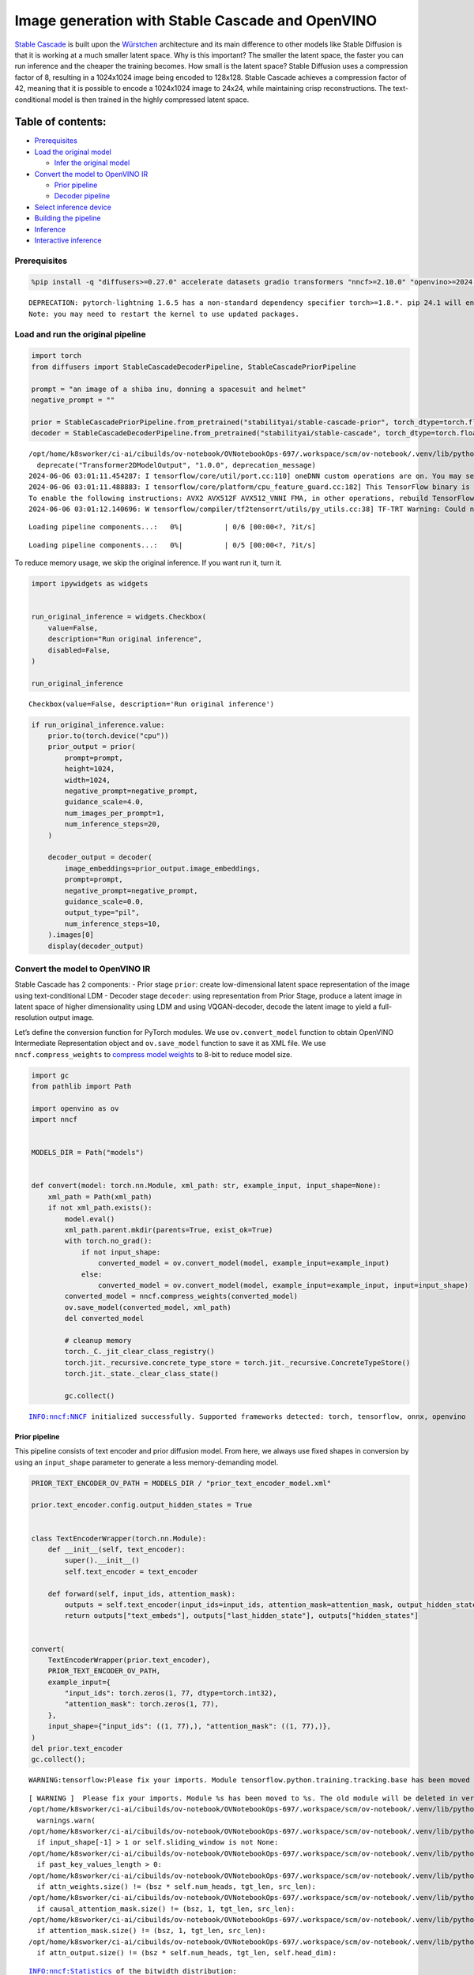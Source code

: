 Image generation with Stable Cascade and OpenVINO
=================================================

`Stable Cascade <https://huggingface.co/stabilityai/stable-cascade>`__
is built upon the
`Würstchen <https://openreview.net/forum?id=gU58d5QeGv>`__ architecture
and its main difference to other models like Stable Diffusion is that it
is working at a much smaller latent space. Why is this important? The
smaller the latent space, the faster you can run inference and the
cheaper the training becomes. How small is the latent space? Stable
Diffusion uses a compression factor of 8, resulting in a 1024x1024 image
being encoded to 128x128. Stable Cascade achieves a compression factor
of 42, meaning that it is possible to encode a 1024x1024 image to 24x24,
while maintaining crisp reconstructions. The text-conditional model is
then trained in the highly compressed latent space.

Table of contents:
^^^^^^^^^^^^^^^^^^

-  `Prerequisites <#prerequisites>`__
-  `Load the original model <#load-the-original-model>`__

   -  `Infer the original model <#infer-the-original-model>`__

-  `Convert the model to OpenVINO
   IR <#convert-the-model-to-openvino-ir>`__

   -  `Prior pipeline <#prior-pipeline>`__
   -  `Decoder pipeline <#decoder-pipeline>`__

-  `Select inference device <#select-inference-device>`__
-  `Building the pipeline <#building-the-pipeline>`__
-  `Inference <#inference>`__
-  `Interactive inference <#interactive-inference>`__

Prerequisites
-------------



.. code:: ipython3

    %pip install -q "diffusers>=0.27.0" accelerate datasets gradio transformers "nncf>=2.10.0" "openvino>=2024.1.0" "torch>=2.1" --extra-index-url https://download.pytorch.org/whl/cpu


.. parsed-literal::

    DEPRECATION: pytorch-lightning 1.6.5 has a non-standard dependency specifier torch>=1.8.*. pip 24.1 will enforce this behaviour change. A possible replacement is to upgrade to a newer version of pytorch-lightning or contact the author to suggest that they release a version with a conforming dependency specifiers. Discussion can be found at https://github.com/pypa/pip/issues/12063
    Note: you may need to restart the kernel to use updated packages.


Load and run the original pipeline
----------------------------------



.. code:: ipython3

    import torch
    from diffusers import StableCascadeDecoderPipeline, StableCascadePriorPipeline
    
    prompt = "an image of a shiba inu, donning a spacesuit and helmet"
    negative_prompt = ""
    
    prior = StableCascadePriorPipeline.from_pretrained("stabilityai/stable-cascade-prior", torch_dtype=torch.float32)
    decoder = StableCascadeDecoderPipeline.from_pretrained("stabilityai/stable-cascade", torch_dtype=torch.float32)


.. parsed-literal::

    /opt/home/k8sworker/ci-ai/cibuilds/ov-notebook/OVNotebookOps-697/.workspace/scm/ov-notebook/.venv/lib/python3.8/site-packages/diffusers/models/transformers/transformer_2d.py:34: FutureWarning: `Transformer2DModelOutput` is deprecated and will be removed in version 1.0.0. Importing `Transformer2DModelOutput` from `diffusers.models.transformer_2d` is deprecated and this will be removed in a future version. Please use `from diffusers.models.modeling_outputs import Transformer2DModelOutput`, instead.
      deprecate("Transformer2DModelOutput", "1.0.0", deprecation_message)
    2024-06-06 03:01:11.454287: I tensorflow/core/util/port.cc:110] oneDNN custom operations are on. You may see slightly different numerical results due to floating-point round-off errors from different computation orders. To turn them off, set the environment variable `TF_ENABLE_ONEDNN_OPTS=0`.
    2024-06-06 03:01:11.488883: I tensorflow/core/platform/cpu_feature_guard.cc:182] This TensorFlow binary is optimized to use available CPU instructions in performance-critical operations.
    To enable the following instructions: AVX2 AVX512F AVX512_VNNI FMA, in other operations, rebuild TensorFlow with the appropriate compiler flags.
    2024-06-06 03:01:12.140696: W tensorflow/compiler/tf2tensorrt/utils/py_utils.cc:38] TF-TRT Warning: Could not find TensorRT



.. parsed-literal::

    Loading pipeline components...:   0%|          | 0/6 [00:00<?, ?it/s]



.. parsed-literal::

    Loading pipeline components...:   0%|          | 0/5 [00:00<?, ?it/s]


To reduce memory usage, we skip the original inference. If you want run
it, turn it.

.. code:: ipython3

    import ipywidgets as widgets
    
    
    run_original_inference = widgets.Checkbox(
        value=False,
        description="Run original inference",
        disabled=False,
    )
    
    run_original_inference




.. parsed-literal::

    Checkbox(value=False, description='Run original inference')



.. code:: ipython3

    if run_original_inference.value:
        prior.to(torch.device("cpu"))
        prior_output = prior(
            prompt=prompt,
            height=1024,
            width=1024,
            negative_prompt=negative_prompt,
            guidance_scale=4.0,
            num_images_per_prompt=1,
            num_inference_steps=20,
        )
    
        decoder_output = decoder(
            image_embeddings=prior_output.image_embeddings,
            prompt=prompt,
            negative_prompt=negative_prompt,
            guidance_scale=0.0,
            output_type="pil",
            num_inference_steps=10,
        ).images[0]
        display(decoder_output)

Convert the model to OpenVINO IR
--------------------------------



Stable Cascade has 2 components: - Prior stage ``prior``: create
low-dimensional latent space representation of the image using
text-conditional LDM - Decoder stage ``decoder``: using representation
from Prior Stage, produce a latent image in latent space of higher
dimensionality using LDM and using VQGAN-decoder, decode the latent
image to yield a full-resolution output image.

Let’s define the conversion function for PyTorch modules. We use
``ov.convert_model`` function to obtain OpenVINO Intermediate
Representation object and ``ov.save_model`` function to save it as XML
file. We use ``nncf.compress_weights`` to `compress model
weights <https://docs.openvino.ai/2024/openvino-workflow/model-optimization-guide/weight-compression.html#compress-model-weights>`__
to 8-bit to reduce model size.

.. code:: ipython3

    import gc
    from pathlib import Path
    
    import openvino as ov
    import nncf
    
    
    MODELS_DIR = Path("models")
    
    
    def convert(model: torch.nn.Module, xml_path: str, example_input, input_shape=None):
        xml_path = Path(xml_path)
        if not xml_path.exists():
            model.eval()
            xml_path.parent.mkdir(parents=True, exist_ok=True)
            with torch.no_grad():
                if not input_shape:
                    converted_model = ov.convert_model(model, example_input=example_input)
                else:
                    converted_model = ov.convert_model(model, example_input=example_input, input=input_shape)
            converted_model = nncf.compress_weights(converted_model)
            ov.save_model(converted_model, xml_path)
            del converted_model
    
            # cleanup memory
            torch._C._jit_clear_class_registry()
            torch.jit._recursive.concrete_type_store = torch.jit._recursive.ConcreteTypeStore()
            torch.jit._state._clear_class_state()
    
            gc.collect()


.. parsed-literal::

    INFO:nncf:NNCF initialized successfully. Supported frameworks detected: torch, tensorflow, onnx, openvino


Prior pipeline
~~~~~~~~~~~~~~



This pipeline consists of text encoder and prior diffusion model. From
here, we always use fixed shapes in conversion by using an
``input_shape`` parameter to generate a less memory-demanding model.

.. code:: ipython3

    PRIOR_TEXT_ENCODER_OV_PATH = MODELS_DIR / "prior_text_encoder_model.xml"
    
    prior.text_encoder.config.output_hidden_states = True
    
    
    class TextEncoderWrapper(torch.nn.Module):
        def __init__(self, text_encoder):
            super().__init__()
            self.text_encoder = text_encoder
    
        def forward(self, input_ids, attention_mask):
            outputs = self.text_encoder(input_ids=input_ids, attention_mask=attention_mask, output_hidden_states=True)
            return outputs["text_embeds"], outputs["last_hidden_state"], outputs["hidden_states"]
    
    
    convert(
        TextEncoderWrapper(prior.text_encoder),
        PRIOR_TEXT_ENCODER_OV_PATH,
        example_input={
            "input_ids": torch.zeros(1, 77, dtype=torch.int32),
            "attention_mask": torch.zeros(1, 77),
        },
        input_shape={"input_ids": ((1, 77),), "attention_mask": ((1, 77),)},
    )
    del prior.text_encoder
    gc.collect();


.. parsed-literal::

    WARNING:tensorflow:Please fix your imports. Module tensorflow.python.training.tracking.base has been moved to tensorflow.python.trackable.base. The old module will be deleted in version 2.11.


.. parsed-literal::

    [ WARNING ]  Please fix your imports. Module %s has been moved to %s. The old module will be deleted in version %s.
    /opt/home/k8sworker/ci-ai/cibuilds/ov-notebook/OVNotebookOps-697/.workspace/scm/ov-notebook/.venv/lib/python3.8/site-packages/transformers/modeling_utils.py:4481: FutureWarning: `_is_quantized_training_enabled` is going to be deprecated in transformers 4.39.0. Please use `model.hf_quantizer.is_trainable` instead
      warnings.warn(
    /opt/home/k8sworker/ci-ai/cibuilds/ov-notebook/OVNotebookOps-697/.workspace/scm/ov-notebook/.venv/lib/python3.8/site-packages/transformers/modeling_attn_mask_utils.py:86: TracerWarning: Converting a tensor to a Python boolean might cause the trace to be incorrect. We can't record the data flow of Python values, so this value will be treated as a constant in the future. This means that the trace might not generalize to other inputs!
      if input_shape[-1] > 1 or self.sliding_window is not None:
    /opt/home/k8sworker/ci-ai/cibuilds/ov-notebook/OVNotebookOps-697/.workspace/scm/ov-notebook/.venv/lib/python3.8/site-packages/transformers/modeling_attn_mask_utils.py:162: TracerWarning: Converting a tensor to a Python boolean might cause the trace to be incorrect. We can't record the data flow of Python values, so this value will be treated as a constant in the future. This means that the trace might not generalize to other inputs!
      if past_key_values_length > 0:
    /opt/home/k8sworker/ci-ai/cibuilds/ov-notebook/OVNotebookOps-697/.workspace/scm/ov-notebook/.venv/lib/python3.8/site-packages/transformers/models/clip/modeling_clip.py:276: TracerWarning: Converting a tensor to a Python boolean might cause the trace to be incorrect. We can't record the data flow of Python values, so this value will be treated as a constant in the future. This means that the trace might not generalize to other inputs!
      if attn_weights.size() != (bsz * self.num_heads, tgt_len, src_len):
    /opt/home/k8sworker/ci-ai/cibuilds/ov-notebook/OVNotebookOps-697/.workspace/scm/ov-notebook/.venv/lib/python3.8/site-packages/transformers/models/clip/modeling_clip.py:284: TracerWarning: Converting a tensor to a Python boolean might cause the trace to be incorrect. We can't record the data flow of Python values, so this value will be treated as a constant in the future. This means that the trace might not generalize to other inputs!
      if causal_attention_mask.size() != (bsz, 1, tgt_len, src_len):
    /opt/home/k8sworker/ci-ai/cibuilds/ov-notebook/OVNotebookOps-697/.workspace/scm/ov-notebook/.venv/lib/python3.8/site-packages/transformers/models/clip/modeling_clip.py:293: TracerWarning: Converting a tensor to a Python boolean might cause the trace to be incorrect. We can't record the data flow of Python values, so this value will be treated as a constant in the future. This means that the trace might not generalize to other inputs!
      if attention_mask.size() != (bsz, 1, tgt_len, src_len):
    /opt/home/k8sworker/ci-ai/cibuilds/ov-notebook/OVNotebookOps-697/.workspace/scm/ov-notebook/.venv/lib/python3.8/site-packages/transformers/models/clip/modeling_clip.py:316: TracerWarning: Converting a tensor to a Python boolean might cause the trace to be incorrect. We can't record the data flow of Python values, so this value will be treated as a constant in the future. This means that the trace might not generalize to other inputs!
      if attn_output.size() != (bsz * self.num_heads, tgt_len, self.head_dim):


.. parsed-literal::

    INFO:nncf:Statistics of the bitwidth distribution:
    ┍━━━━━━━━━━━━━━━━┯━━━━━━━━━━━━━━━━━━━━━━━━━━━━━┯━━━━━━━━━━━━━━━━━━━━━━━━━━━━━━━━━━━━━━━━┑
    │   Num bits (N) │ % all parameters (layers)   │ % ratio-defining parameters (layers)   │
    ┝━━━━━━━━━━━━━━━━┿━━━━━━━━━━━━━━━━━━━━━━━━━━━━━┿━━━━━━━━━━━━━━━━━━━━━━━━━━━━━━━━━━━━━━━━┥
    │              8 │ 100% (194 / 194)            │ 100% (194 / 194)                       │
    ┕━━━━━━━━━━━━━━━━┷━━━━━━━━━━━━━━━━━━━━━━━━━━━━━┷━━━━━━━━━━━━━━━━━━━━━━━━━━━━━━━━━━━━━━━━┙



.. parsed-literal::

    Output()



.. raw:: html

    <pre style="white-space:pre;overflow-x:auto;line-height:normal;font-family:Menlo,'DejaVu Sans Mono',consolas,'Courier New',monospace"></pre>




.. raw:: html

    <pre style="white-space:pre;overflow-x:auto;line-height:normal;font-family:Menlo,'DejaVu Sans Mono',consolas,'Courier New',monospace">
    </pre>



.. code:: ipython3

    PRIOR_PRIOR_MODEL_OV_PATH = MODELS_DIR / "prior_prior_model.xml"
    
    convert(
        prior.prior,
        PRIOR_PRIOR_MODEL_OV_PATH,
        example_input={
            "sample": torch.zeros(2, 16, 24, 24),
            "timestep_ratio": torch.ones(2),
            "clip_text_pooled": torch.zeros(2, 1, 1280),
            "clip_text": torch.zeros(2, 77, 1280),
            "clip_img": torch.zeros(2, 1, 768),
        },
        input_shape=[((-1, 16, 24, 24),), ((-1),), ((-1, 1, 1280),), ((-1, 77, 1280),), (-1, 1, 768)],
    )
    del prior.prior
    gc.collect();


.. parsed-literal::

    /opt/home/k8sworker/ci-ai/cibuilds/ov-notebook/OVNotebookOps-697/.workspace/scm/ov-notebook/.venv/lib/python3.8/site-packages/diffusers/models/unets/unet_stable_cascade.py:550: TracerWarning: Converting a tensor to a Python boolean might cause the trace to be incorrect. We can't record the data flow of Python values, so this value will be treated as a constant in the future. This means that the trace might not generalize to other inputs!
      if skip is not None and (x.size(-1) != skip.size(-1) or x.size(-2) != skip.size(-2)):


.. parsed-literal::

    INFO:nncf:Statistics of the bitwidth distribution:
    ┍━━━━━━━━━━━━━━━━┯━━━━━━━━━━━━━━━━━━━━━━━━━━━━━┯━━━━━━━━━━━━━━━━━━━━━━━━━━━━━━━━━━━━━━━━┑
    │   Num bits (N) │ % all parameters (layers)   │ % ratio-defining parameters (layers)   │
    ┝━━━━━━━━━━━━━━━━┿━━━━━━━━━━━━━━━━━━━━━━━━━━━━━┿━━━━━━━━━━━━━━━━━━━━━━━━━━━━━━━━━━━━━━━━┥
    │              8 │ 100% (711 / 711)            │ 100% (711 / 711)                       │
    ┕━━━━━━━━━━━━━━━━┷━━━━━━━━━━━━━━━━━━━━━━━━━━━━━┷━━━━━━━━━━━━━━━━━━━━━━━━━━━━━━━━━━━━━━━━┙



.. parsed-literal::

    Output()



.. raw:: html

    <pre style="white-space:pre;overflow-x:auto;line-height:normal;font-family:Menlo,'DejaVu Sans Mono',consolas,'Courier New',monospace"></pre>




.. raw:: html

    <pre style="white-space:pre;overflow-x:auto;line-height:normal;font-family:Menlo,'DejaVu Sans Mono',consolas,'Courier New',monospace">
    </pre>



Decoder pipeline
~~~~~~~~~~~~~~~~



Decoder pipeline consists of 3 parts: decoder, text encoder and VQGAN.

.. code:: ipython3

    DECODER_TEXT_ENCODER_MODEL_OV_PATH = MODELS_DIR / "decoder_text_encoder_model.xml"
    
    convert(
        TextEncoderWrapper(decoder.text_encoder),
        DECODER_TEXT_ENCODER_MODEL_OV_PATH,
        example_input={
            "input_ids": torch.zeros(1, 77, dtype=torch.int32),
            "attention_mask": torch.zeros(1, 77),
        },
        input_shape={"input_ids": ((1, 77),), "attention_mask": ((1, 77),)},
    )
    
    del decoder.text_encoder
    gc.collect();


.. parsed-literal::

    INFO:nncf:Statistics of the bitwidth distribution:
    ┍━━━━━━━━━━━━━━━━┯━━━━━━━━━━━━━━━━━━━━━━━━━━━━━┯━━━━━━━━━━━━━━━━━━━━━━━━━━━━━━━━━━━━━━━━┑
    │   Num bits (N) │ % all parameters (layers)   │ % ratio-defining parameters (layers)   │
    ┝━━━━━━━━━━━━━━━━┿━━━━━━━━━━━━━━━━━━━━━━━━━━━━━┿━━━━━━━━━━━━━━━━━━━━━━━━━━━━━━━━━━━━━━━━┥
    │              8 │ 100% (194 / 194)            │ 100% (194 / 194)                       │
    ┕━━━━━━━━━━━━━━━━┷━━━━━━━━━━━━━━━━━━━━━━━━━━━━━┷━━━━━━━━━━━━━━━━━━━━━━━━━━━━━━━━━━━━━━━━┙



.. parsed-literal::

    Output()



.. raw:: html

    <pre style="white-space:pre;overflow-x:auto;line-height:normal;font-family:Menlo,'DejaVu Sans Mono',consolas,'Courier New',monospace"></pre>




.. raw:: html

    <pre style="white-space:pre;overflow-x:auto;line-height:normal;font-family:Menlo,'DejaVu Sans Mono',consolas,'Courier New',monospace">
    </pre>



.. code:: ipython3

    DECODER_DECODER_MODEL_OV_PATH = MODELS_DIR / "decoder_decoder_model.xml"
    
    convert(
        decoder.decoder,
        DECODER_DECODER_MODEL_OV_PATH,
        example_input={
            "sample": torch.zeros(1, 4, 256, 256),
            "timestep_ratio": torch.ones(1),
            "clip_text_pooled": torch.zeros(1, 1, 1280),
            "effnet": torch.zeros(1, 16, 24, 24),
        },
        input_shape=[((-1, 4, 256, 256),), ((-1),), ((-1, 1, 1280),), ((-1, 16, 24, 24),)],
    )
    del decoder.decoder
    gc.collect();


.. parsed-literal::

    INFO:nncf:Statistics of the bitwidth distribution:
    ┍━━━━━━━━━━━━━━━━┯━━━━━━━━━━━━━━━━━━━━━━━━━━━━━┯━━━━━━━━━━━━━━━━━━━━━━━━━━━━━━━━━━━━━━━━┑
    │   Num bits (N) │ % all parameters (layers)   │ % ratio-defining parameters (layers)   │
    ┝━━━━━━━━━━━━━━━━┿━━━━━━━━━━━━━━━━━━━━━━━━━━━━━┿━━━━━━━━━━━━━━━━━━━━━━━━━━━━━━━━━━━━━━━━┥
    │              8 │ 100% (855 / 855)            │ 100% (855 / 855)                       │
    ┕━━━━━━━━━━━━━━━━┷━━━━━━━━━━━━━━━━━━━━━━━━━━━━━┷━━━━━━━━━━━━━━━━━━━━━━━━━━━━━━━━━━━━━━━━┙



.. parsed-literal::

    Output()



.. raw:: html

    <pre style="white-space:pre;overflow-x:auto;line-height:normal;font-family:Menlo,'DejaVu Sans Mono',consolas,'Courier New',monospace"></pre>




.. raw:: html

    <pre style="white-space:pre;overflow-x:auto;line-height:normal;font-family:Menlo,'DejaVu Sans Mono',consolas,'Courier New',monospace">
    </pre>



.. code:: ipython3

    VQGAN_PATH = MODELS_DIR / "vqgan_model.xml"
    
    
    class VqganDecoderWrapper(torch.nn.Module):
        def __init__(self, vqgan):
            super().__init__()
            self.vqgan = vqgan
    
        def forward(self, h):
            return self.vqgan.decode(h)
    
    
    convert(
        VqganDecoderWrapper(decoder.vqgan),
        VQGAN_PATH,
        example_input=torch.zeros(1, 4, 256, 256),
        input_shape=(1, 4, 256, 256),
    )
    del decoder.vqgan
    gc.collect();


.. parsed-literal::

    INFO:nncf:Statistics of the bitwidth distribution:
    ┍━━━━━━━━━━━━━━━━┯━━━━━━━━━━━━━━━━━━━━━━━━━━━━━┯━━━━━━━━━━━━━━━━━━━━━━━━━━━━━━━━━━━━━━━━┑
    │   Num bits (N) │ % all parameters (layers)   │ % ratio-defining parameters (layers)   │
    ┝━━━━━━━━━━━━━━━━┿━━━━━━━━━━━━━━━━━━━━━━━━━━━━━┿━━━━━━━━━━━━━━━━━━━━━━━━━━━━━━━━━━━━━━━━┥
    │              8 │ 100% (42 / 42)              │ 100% (42 / 42)                         │
    ┕━━━━━━━━━━━━━━━━┷━━━━━━━━━━━━━━━━━━━━━━━━━━━━━┷━━━━━━━━━━━━━━━━━━━━━━━━━━━━━━━━━━━━━━━━┙



.. parsed-literal::

    Output()



.. raw:: html

    <pre style="white-space:pre;overflow-x:auto;line-height:normal;font-family:Menlo,'DejaVu Sans Mono',consolas,'Courier New',monospace"></pre>




.. raw:: html

    <pre style="white-space:pre;overflow-x:auto;line-height:normal;font-family:Menlo,'DejaVu Sans Mono',consolas,'Courier New',monospace">
    </pre>



Select inference device
-----------------------



Select device from dropdown list for running inference using OpenVINO.

.. code:: ipython3

    core = ov.Core()
    device = widgets.Dropdown(
        options=core.available_devices + ["AUTO"],
        value="AUTO",
        description="Device:",
        disabled=False,
    )
    
    device




.. parsed-literal::

    Dropdown(description='Device:', index=1, options=('CPU', 'AUTO'), value='AUTO')



Building the pipeline
---------------------



Let’s create callable wrapper classes for compiled models to allow
interaction with original pipelines. Note that all of wrapper classes
return ``torch.Tensor``\ s instead of ``np.array``\ s.

.. code:: ipython3

    from collections import namedtuple
    
    
    BaseModelOutputWithPooling = namedtuple("BaseModelOutputWithPooling", ["text_embeds", "last_hidden_state", "hidden_states"])
    
    
    class TextEncoderWrapper:
        dtype = torch.float32  # accessed in the original workflow
    
        def __init__(self, text_encoder_path, device):
            self.text_encoder = core.compile_model(text_encoder_path, device.value)
    
        def __call__(self, input_ids, attention_mask, output_hidden_states=True):
            output = self.text_encoder({"input_ids": input_ids, "attention_mask": attention_mask})
            text_embeds = output[0]
            last_hidden_state = output[1]
            hidden_states = list(output.values())[1:]
            return BaseModelOutputWithPooling(torch.from_numpy(text_embeds), torch.from_numpy(last_hidden_state), [torch.from_numpy(hs) for hs in hidden_states])

.. code:: ipython3

    class PriorPriorWrapper:
        def __init__(self, prior_path, device):
            self.prior = core.compile_model(prior_path, device.value)
            self.config = namedtuple("PriorWrapperConfig", ["clip_image_in_channels", "in_channels"])(768, 16)  # accessed in the original workflow
            self.parameters = lambda: (torch.zeros(i, dtype=torch.float32) for i in range(1))  # accessed in the original workflow
    
        def __call__(self, sample, timestep_ratio, clip_text_pooled, clip_text=None, clip_img=None, **kwargs):
            inputs = {
                "sample": sample,
                "timestep_ratio": timestep_ratio,
                "clip_text_pooled": clip_text_pooled,
                "clip_text": clip_text,
                "clip_img": clip_img,
            }
            output = self.prior(inputs)
            return [torch.from_numpy(output[0])]

.. code:: ipython3

    class DecoderWrapper:
        dtype = torch.float32  # accessed in the original workflow
    
        def __init__(self, decoder_path, device):
            self.decoder = core.compile_model(decoder_path, device.value)
    
        def __call__(self, sample, timestep_ratio, clip_text_pooled, effnet, **kwargs):
            inputs = {"sample": sample, "timestep_ratio": timestep_ratio, "clip_text_pooled": clip_text_pooled, "effnet": effnet}
            output = self.decoder(inputs)
            return [torch.from_numpy(output[0])]

.. code:: ipython3

    VqganOutput = namedtuple("VqganOutput", "sample")
    
    
    class VqganWrapper:
        config = namedtuple("VqganWrapperConfig", "scale_factor")(0.3764)  # accessed in the original workflow
    
        def __init__(self, vqgan_path, device):
            self.vqgan = core.compile_model(vqgan_path, device.value)
    
        def decode(self, h):
            output = self.vqgan(h)[0]
            output = torch.tensor(output)
            return VqganOutput(output)

And insert wrappers instances in the pipeline:

.. code:: ipython3

    prior.text_encoder = TextEncoderWrapper(PRIOR_TEXT_ENCODER_OV_PATH, device)
    prior.prior = PriorPriorWrapper(PRIOR_PRIOR_MODEL_OV_PATH, device)
    decoder.decoder = DecoderWrapper(DECODER_DECODER_MODEL_OV_PATH, device)
    decoder.text_encoder = TextEncoderWrapper(DECODER_TEXT_ENCODER_MODEL_OV_PATH, device)
    decoder.vqgan = VqganWrapper(VQGAN_PATH, device)

Inference
---------



.. code:: ipython3

    prior_output = prior(
        prompt=prompt,
        height=1024,
        width=1024,
        negative_prompt=negative_prompt,
        guidance_scale=4.0,
        num_images_per_prompt=1,
        num_inference_steps=20,
    )
    
    decoder_output = decoder(
        image_embeddings=prior_output.image_embeddings,
        prompt=prompt,
        negative_prompt=negative_prompt,
        guidance_scale=0.0,
        output_type="pil",
        num_inference_steps=10,
    ).images[0]
    display(decoder_output)



.. parsed-literal::

      0%|          | 0/20 [00:00<?, ?it/s]



.. parsed-literal::

      0%|          | 0/10 [00:00<?, ?it/s]



.. image:: stable-cascade-image-generation-with-output_files/stable-cascade-image-generation-with-output_29_2.png


Interactive inference
---------------------



.. code:: ipython3

    def generate(prompt, negative_prompt, prior_guidance_scale, decoder_guidance_scale, seed):
        generator = torch.Generator().manual_seed(seed)
        prior_output = prior(
            prompt=prompt,
            height=1024,
            width=1024,
            negative_prompt=negative_prompt,
            guidance_scale=prior_guidance_scale,
            num_images_per_prompt=1,
            num_inference_steps=20,
            generator=generator,
        )
    
        decoder_output = decoder(
            image_embeddings=prior_output.image_embeddings,
            prompt=prompt,
            negative_prompt=negative_prompt,
            guidance_scale=decoder_guidance_scale,
            output_type="pil",
            num_inference_steps=10,
            generator=generator,
        ).images[0]
    
        return decoder_output

.. code:: ipython3

    import gradio as gr
    import numpy as np
    
    
    demo = gr.Interface(
        generate,
        [
            gr.Textbox(label="Prompt"),
            gr.Textbox(label="Negative prompt"),
            gr.Slider(
                0,
                20,
                step=1,
                label="Prior guidance scale",
                info="Higher guidance scale encourages to generate images that are closely "
                "linked to the text `prompt`, usually at the expense of lower image quality. Applies to the prior pipeline",
            ),
            gr.Slider(
                0,
                20,
                step=1,
                label="Decoder guidance scale",
                info="Higher guidance scale encourages to generate images that are closely "
                "linked to the text `prompt`, usually at the expense of lower image quality. Applies to the decoder pipeline",
            ),
            gr.Slider(0, np.iinfo(np.int32).max, label="Seed", step=1),
        ],
        "image",
        examples=[["An image of a shiba inu, donning a spacesuit and helmet", "", 4, 0, 0], ["An armchair in the shape of an avocado", "", 4, 0, 0]],
        allow_flagging="never",
    )
    try:
        demo.queue().launch(debug=False)
    except Exception:
        demo.queue().launch(debug=False, share=True)
    # if you are launching remotely, specify server_name and server_port
    # demo.launch(server_name='your server name', server_port='server port in int')
    # Read more in the docs: https://gradio.app/docs/


.. parsed-literal::

    Running on local URL:  http://127.0.0.1:7860
    
    To create a public link, set `share=True` in `launch()`.







